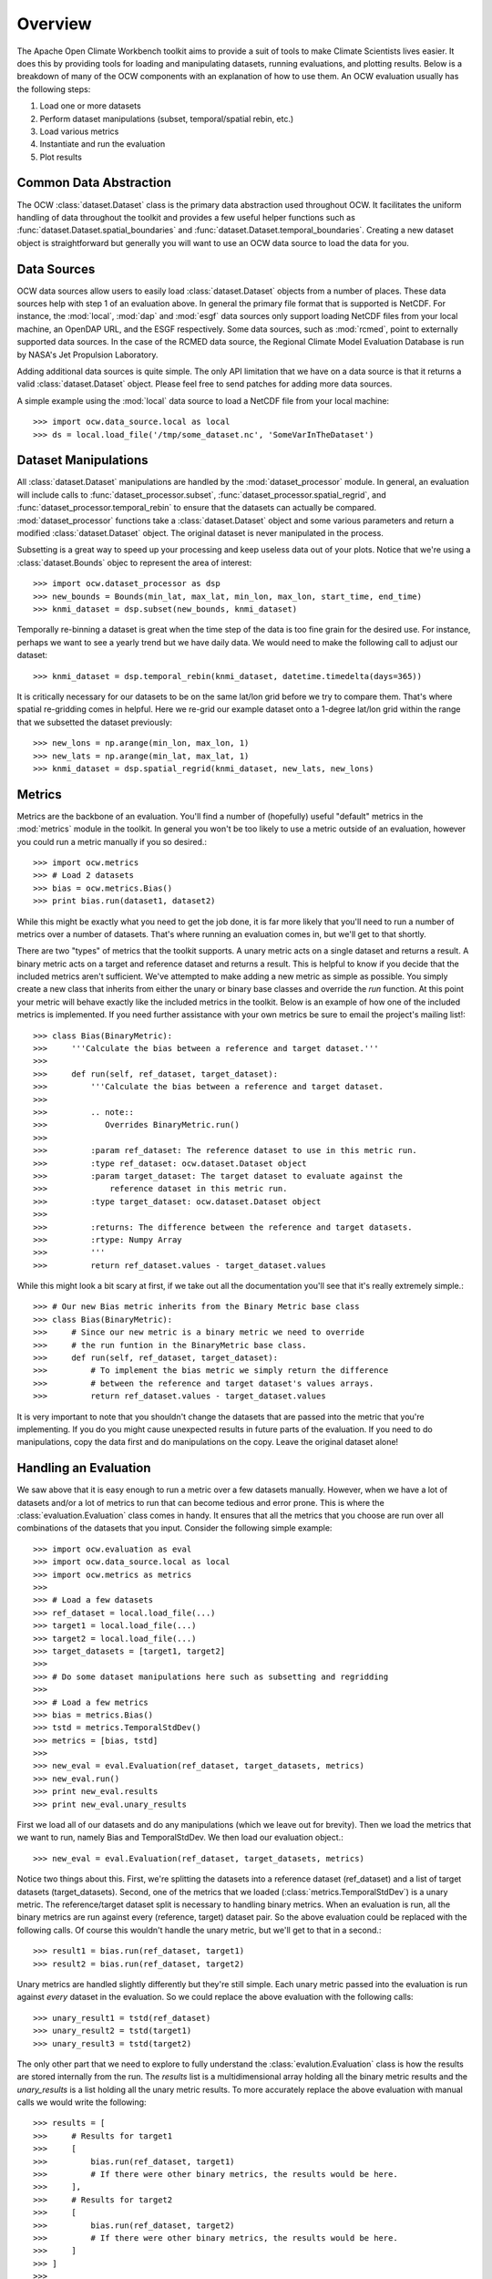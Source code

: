 Overview
========

The Apache Open Climate Workbench toolkit aims to provide a suit of tools to make Climate Scientists lives easier. It does this by providing tools for loading and manipulating datasets, running evaluations, and plotting results. Below is a breakdown of many of the OCW components with an explanation of how to use them. An OCW evaluation usually has the following steps:

1. Load one or more datasets
2. Perform dataset manipulations (subset, temporal/spatial rebin, etc.)
3. Load various metrics
4. Instantiate and run the evaluation
5. Plot results

Common Data Abstraction
-----------------------

The OCW :class:`dataset.Dataset` class is the primary data abstraction used throughout OCW. It facilitates the uniform handling of data throughout the toolkit and provides a few useful helper functions such as :func:`dataset.Dataset.spatial_boundaries` and :func:`dataset.Dataset.temporal_boundaries`. Creating a new dataset object is straightforward but generally you will want to use an OCW data source to load the data for you.

Data Sources
------------

OCW data sources allow users to easily load :class:`dataset.Dataset` objects from a number of places. These data sources help with step 1 of an evaluation above. In general the primary file format that is supported is NetCDF. For instance, the :mod:`local`, :mod:`dap` and :mod:`esgf` data sources only support loading NetCDF files from your local machine, an OpenDAP URL, and the ESGF respectively. Some data sources, such as :mod:`rcmed`, point to externally supported data sources. In the case of the RCMED data source, the Regional Climate Model Evaluation Database is run by NASA's Jet Propulsion Laboratory. 

Adding additional data sources is quite simple. The only API limitation that we have on a data source is that it returns a valid :class:`dataset.Dataset` object. Please feel free to send patches for adding more data sources. 

A simple example using the :mod:`local` data source to load a NetCDF file from your local machine::

>>> import ocw.data_source.local as local
>>> ds = local.load_file('/tmp/some_dataset.nc', 'SomeVarInTheDataset')

Dataset Manipulations
---------------------

All :class:`dataset.Dataset` manipulations are handled by the :mod:`dataset_processor` module. In general, an evaluation will include calls to :func:`dataset_processor.subset`, :func:`dataset_processor.spatial_regrid`, and :func:`dataset_processor.temporal_rebin` to ensure that the datasets can actually be compared. :mod:`dataset_processor` functions take a :class:`dataset.Dataset` object and some various parameters and return a modified :class:`dataset.Dataset` object. The original dataset is never manipulated in the process.

Subsetting is a great way to speed up your processing and keep useless data out of your plots. Notice that we're using a :class:`dataset.Bounds` objec to represent the area of interest::

>>> import ocw.dataset_processor as dsp
>>> new_bounds = Bounds(min_lat, max_lat, min_lon, max_lon, start_time, end_time)
>>> knmi_dataset = dsp.subset(new_bounds, knmi_dataset)

Temporally re-binning a dataset is great when the time step of the data is too fine grain for the desired use. For instance, perhaps we want to see a yearly trend but we have daily data. We would need to make the following call to adjust our dataset::

>>> knmi_dataset = dsp.temporal_rebin(knmi_dataset, datetime.timedelta(days=365))

It is critically necessary for our datasets to be on the same lat/lon grid before we try to compare them. That's where spatial re-gridding comes in helpful. Here we re-grid our example dataset onto a 1-degree lat/lon grid within the range that we subsetted the dataset previously::

>>> new_lons = np.arange(min_lon, max_lon, 1)
>>> new_lats = np.arange(min_lat, max_lat, 1)
>>> knmi_dataset = dsp.spatial_regrid(knmi_dataset, new_lats, new_lons)

Metrics
-------

Metrics are the backbone of an evaluation. You'll find a number of (hopefully) useful "default" metrics in the :mod:`metrics` module in the toolkit. In general you won't be too likely to use a metric outside of an evaluation, however you could run a metric manually if you so desired.::

>>> import ocw.metrics
>>> # Load 2 datasets
>>> bias = ocw.metrics.Bias()
>>> print bias.run(dataset1, dataset2)

While this might be exactly what you need to get the job done, it is far more likely that you'll need to run a number of metrics over a number of datasets. That's where running an evaluation comes in, but we'll get to that shortly.

There are two "types" of metrics that the toolkit supports. A unary metric acts on a single dataset and returns a result. A binary metric acts on a target and reference dataset and returns a result. This is helpful to know if you decide that the included metrics aren't sufficient. We've attempted to make adding a new metric as simple as possible. You simply create a new class that inherits from either the unary or binary base classes and override the `run` function. At this point your metric will behave exactly like the included metrics in the toolkit. Below is an example of how one of the included metrics is implemented. If you need further assistance with your own metrics be sure to email the project's mailing list!::

>>> class Bias(BinaryMetric):
>>>     '''Calculate the bias between a reference and target dataset.'''
>>> 
>>>     def run(self, ref_dataset, target_dataset):
>>>         '''Calculate the bias between a reference and target dataset.
>>> 
>>>         .. note::
>>>            Overrides BinaryMetric.run()
>>> 
>>>         :param ref_dataset: The reference dataset to use in this metric run.
>>>         :type ref_dataset: ocw.dataset.Dataset object
>>>         :param target_dataset: The target dataset to evaluate against the
>>>             reference dataset in this metric run.
>>>         :type target_dataset: ocw.dataset.Dataset object
>>> 
>>>         :returns: The difference between the reference and target datasets.
>>>         :rtype: Numpy Array
>>>         '''
>>>         return ref_dataset.values - target_dataset.values

While this might look a bit scary at first, if we take out all the documentation you'll see that it's really extremely simple.::

>>> # Our new Bias metric inherits from the Binary Metric base class
>>> class Bias(BinaryMetric):
>>>     # Since our new metric is a binary metric we need to override
>>>     # the run funtion in the BinaryMetric base class.
>>>     def run(self, ref_dataset, target_dataset):
>>>         # To implement the bias metric we simply return the difference
>>>         # between the reference and target dataset's values arrays.
>>>         return ref_dataset.values - target_dataset.values

It is very important to note that you shouldn't change the datasets that are passed into the metric that you're implementing. If you do you might cause unexpected results in future parts of the evaluation. If you need to do manipulations, copy the data first and do manipulations on the copy. Leave the original dataset alone!

Handling an Evaluation
----------------------

We saw above that it is easy enough to run a metric over a few datasets manually. However, when we have a lot of datasets and/or a lot of metrics to run that can become tedious and error prone. This is where the :class:`evaluation.Evaluation` class comes in handy. It ensures that all the metrics that you choose are run over all combinations of the datasets that you input. Consider the following simple example::

>>> import ocw.evaluation as eval
>>> import ocw.data_source.local as local
>>> import ocw.metrics as metrics
>>> 
>>> # Load a few datasets
>>> ref_dataset = local.load_file(...)
>>> target1 = local.load_file(...)
>>> target2 = local.load_file(...)
>>> target_datasets = [target1, target2]
>>>
>>> # Do some dataset manipulations here such as subsetting and regridding
>>>
>>> # Load a few metrics
>>> bias = metrics.Bias()
>>> tstd = metrics.TemporalStdDev()
>>> metrics = [bias, tstd]
>>>
>>> new_eval = eval.Evaluation(ref_dataset, target_datasets, metrics)
>>> new_eval.run()
>>> print new_eval.results
>>> print new_eval.unary_results

First we load all of our datasets and do any manipulations (which we leave out for brevity). Then we load the metrics that we want to run, namely Bias and TemporalStdDev. We then load our evaluation object.::

>>> new_eval = eval.Evaluation(ref_dataset, target_datasets, metrics)

Notice two things about this. First, we're splitting the datasets into a reference dataset (ref_dataset) and a list of target datasets (target_datasets). Second, one of the metrics that we loaded (:class:`metrics.TemporalStdDev`) is a unary metric. The reference/target dataset split is necessary to handling binary metrics. When an evaluation is run, all the binary metrics are run against every (reference, target) dataset pair. So the above evaluation could be replaced with the following calls. Of course this wouldn't handle the unary metric, but we'll get to that in a second.::

>>> result1 = bias.run(ref_dataset, target1)
>>> result2 = bias.run(ref_dataset, target2)

Unary metrics are handled slightly differently but they're still simple. Each unary metric passed into the evaluation is run against *every* dataset in the evaluation. So we could replace the above evaluation with the following calls::

>>> unary_result1 = tstd(ref_dataset)
>>> unary_result2 = tstd(target1)
>>> unary_result3 = tstd(target2)

The only other part that we need to explore to fully understand the :class:`evalution.Evaluation` class is how the results are stored internally from the run. The `results` list is a multidimensional array holding all the binary metric results and the `unary_results` is a list holding all the unary metric results. To more accurately replace the above evaluation with manual calls we would write the following::

>>> results = [
>>>     # Results for target1
>>>     [
>>>         bias.run(ref_dataset, target1)
>>>         # If there were other binary metrics, the results would be here.
>>>     ],
>>>     # Results for target2
>>>     [
>>>         bias.run(ref_dataset, target2)
>>>         # If there were other binary metrics, the results would be here.
>>>     ]
>>> ]
>>>
>>> unary_results = [
>>>     # Results for TemporalStdDev
>>>     [
>>>         tstd(ref_dataset),
>>>         tstd(target1),
>>>         tstd(target2)
>>>     ]
>>>     # If there were other unary metrics, the results would be in a list here.
>>> ]

Plotting
--------

Plotting can be fairly complicated business. Luckily we have `pretty good documentation <https://cwiki.apache.org/confluence/display/CLIMATE/Guide+to+Plotting+API>`_ on the project wiki that can help you out. There are also fairly simple examples in the project's example folder with the remainder of the code such as the following::

>>> # Let's grab the values returned for bias.run(ref_dataset, target1)
>>> results = bias_evaluation.results[0][0]
>>>
>>> Here's the same lat/lons we used earlier when we were re-gridding
>>> lats = new_lats
>>> lons = new_lons
>>> fname = 'My_Test_Plot'
>>>  
>>> plotter.draw_contour_map(results, lats, lons, fname)

This would give you a contour map calls `My_Test_Plot` for the requested bias metric run.
